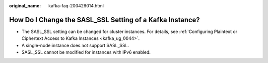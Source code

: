:original_name: kafka-faq-200426014.html

.. _kafka-faq-200426014:

How Do I Change the SASL_SSL Setting of a Kafka Instance?
=========================================================

-  The SASL_SSL setting can be changed for cluster instances. For details, see :ref:`Configuring Plaintext or Ciphertext Access to Kafka Instances <kafka_ug_0044>`.
-  A single-node instance does not support SASL_SSL.
-  SASL_SSL cannot be modified for instances with IPv6 enabled.
